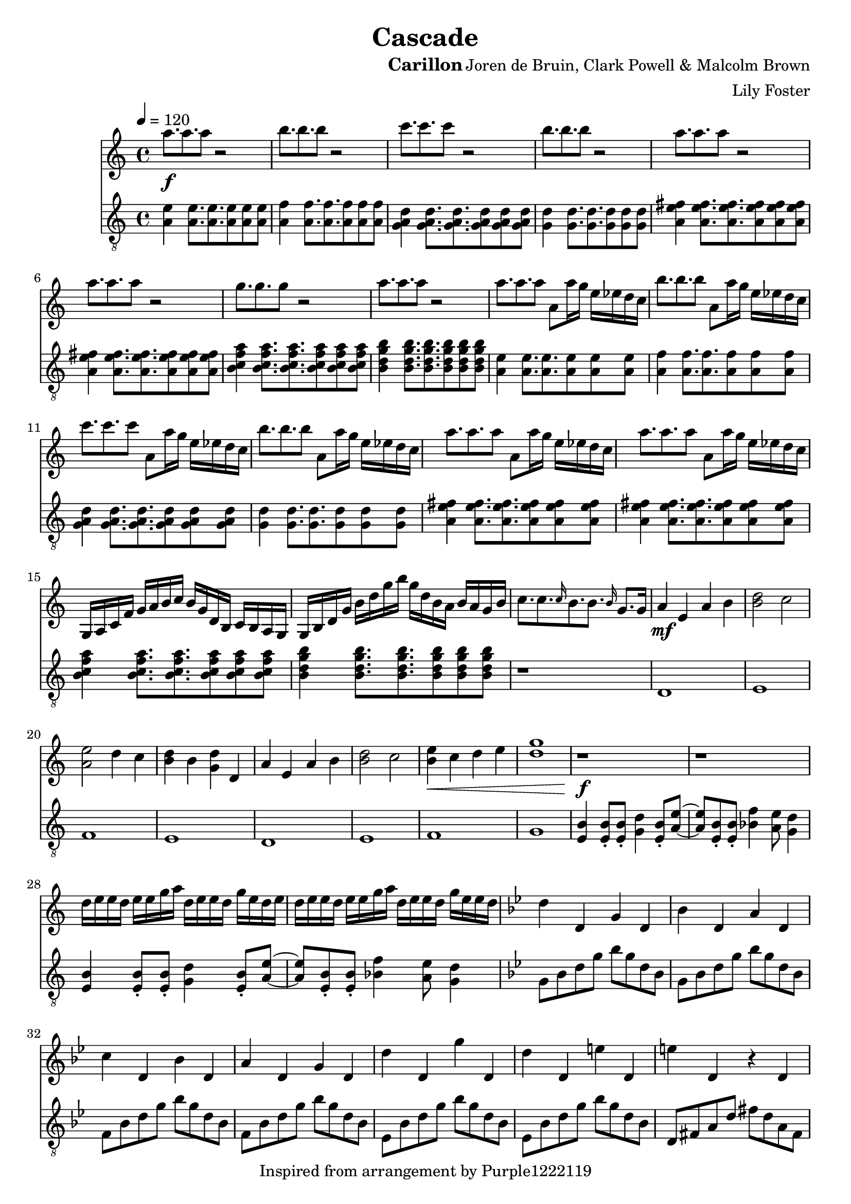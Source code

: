 \version "2.22.2"

\header {
  title = "Cascade"
  instrument = "Carillon"
  composer = "Joren de Bruin, Clark Powell & Malcolm Brown"
  arranger = "Lily Foster"
  copyright = "Inspired from arrangement by Purple1222119"
}

main_tempo = \tempo 4 = 120
main_key = \key c \major

melody = \relative c''' {
  % part 1
  a8.\f a a8 r2
  b8. b b8 r2
  c8. c c8 r2
  b8. b b8 r2

  a8. a a8 r2
  a8. a a8 r2
  g8. g g8 r2
  a8. a a8 r2

  a8. a a8 a,8 a'16 g e ees d c
  b'8. b b8 a,8 a'16 g e ees d c
  c'8. c c8 a,8 a'16 g e ees d c
  b'8. b b8 a,8 a'16 g e ees d c

  a'8. a a8 a,8 a'16 g e ees d c
  a'8. a a8 a,8 a'16 g e ees d c

  g,16 a c f g a b c b g d b c b a g
  g16 b d g b d g b g d b a b a g b

  c8. c \grace c16 b8. b \grace b16 g8. g16

  % part 2
  a4\mf e a b
  <b d>2 c
  <a e'>2 d4 c
  <b d>4 b <g d'> d

  a'4 e a b
  <b d>2 c
  <b e>4\< c d e
  <d g>1

  % part 3
  r1\f
  r1

  d16 e e d e e g a d, e e d g e d e
  d16 e e d e e g a d, e e d g e e d

  % TODO

  % part 11
  \key g \minor d4 d, g d
  bes'4 d, a' d,
  c'4 d, bes' d,
  a'4 d, g d

  d'4 d, g' d,
  d'4 d, e' d,
  e'4 d, r d
  d'4 d, d'2

  r1
  r1
  r1
  r1

  r1
  r1
  r1
  r1

  % part 12
  r1
  r1
  r1
  r1

  r1
  r1
  r1
  r1

  r1
  r1
  r1
  r1

  r1
  r1
  r1
  r1

  r1
  r1
  r1
  r1

  r1
  r1
  r1
  r1

  % part 13
  r1
  r1
  r1
  r1

  r1
  r1
  r1
  r1

  r1
  r1
  r1
  r1

  r1
  r1
  r1
  r1

  % TODO

  % part 14
  \tempo 4 = 125 \key b \major r1
  r1
  r1
  r1

  r1
  r1
  r1
  r1

  <gis, dis'>1
  gis'2. fis4
  <ais, dis>1
  cis1

  <b e>1~
  <b e>2 gis'2
  <dis b'>1
  <cis ais'>2. fis4

  % part 15
  <gis, b>8 r r <fis ais> r r <ais cis> r
  r8 <fis ais> r r <ais cis> r <fis ais> r
  <gis b>8 r r <fis ais> r r <ais cis> r
  r8 <fis ais> r r <ais cis> r <b dis> r

  <e fis>8 r r <e gis> r r <cis dis> r
  r <fis b> r r <fis ais> r <e gis> r
  <cis fis> r r <e gis> r r <fis ais> r
  r <cis fis> r r <fis ais> r <cis fis> r

  \bar "|."
}

bass = \relative c' {
  % part 1
  <a e'>4 <a e'>8. <a e'> <a e'>8 <a e'> <a e'>
  <a f'>4 <a f'>8. <a f'> <a f'>8 <a f'> <a f'>
  <g a d>4 <g a d>8. <g a d> <g a d>8 <g a d> <g a d>
  <g d'>4 <g d'>8. <g d'> <g d'>8 <g d'> <g d'>

  <a e' fis>4 <a e' fis>8. <a e' fis> <a e' fis>8 <a e' fis> <a e' fis>
  <a e' fis>4 <a e' fis>8. <a e' fis> <a e' fis>8 <a e' fis> <a e' fis>
  <b c f a>4 <b c f a>8. <b c f a> <b c f a>8 <b c f a> <b c f a>
  <b d g b>4 <b d g b>8. <b d g b> <b d g b>8 <b d g b> <b d g b>

  <a e'>4 <a e'>8. <a e'> <a e'>8 <a e'> <a e'>
  <a f'>4 <a f'>8. <a f'> <a f'>8 <a f'> <a f'>
  <g a d>4 <g a d>8. <g a d> <g a d>8 <g a d> <g a d>
  <g d'>4 <g d'>8. <g d'> <g d'>8 <g d'> <g d'>

  <a e' fis>4 <a e' fis>8. <a e' fis> <a e' fis>8 <a e' fis> <a e' fis>
  <a e' fis>4 <a e' fis>8. <a e' fis> <a e' fis>8 <a e' fis> <a e' fis>
  <b c f a>4 <b c f a>8. <b c f a> <b c f a>8 <b c f a> <b c f a>
  <b d g b>4 <b d g b>8. <b d g b> <b d g b>8 <b d g b> <b d g b>

  r1

  % part 2
  d,1
  e1
  f1
  e1

  d1
  e1
  f1
  g1

  % part 3
  <e b'>4 <e b'>8\staccato <e b'>\staccato <g d'>4 <e b'>8\staccato <a e'>~
  <a e'>8 <e b'>8\staccato <e b'>\staccato <bes' f'>4 <a e'>8 <g d'>4

  <e b'>4 <e b'>8\staccato <e b'>\staccato <g d'>4 <e b'>8\staccato <a e'>~
  <a e'>8 <e b'>8\staccato <e b'>\staccato <bes' f'>4 <a e'>8 <g d'>4

  % TODO

  % part 11
  \key g \minor g8 bes d g bes g d bes
  g8 bes d g bes g d bes
  f8 bes d g bes g d bes
  f8 bes d g bes g d bes

  ees,8 bes' d g bes g d bes
  ees,8 bes' d g bes g d bes
  d,8 fis a d fis d a fis
  d8 fis a d fis2

  g,8 bes d g bes g d bes
  g8 bes d g bes g d bes
  f8 bes d g bes g d bes
  f8 bes d g bes g d bes

  ees,8 bes' d g bes g d bes
  ees,8 bes' d g bes g d bes
  d,8 fis a d fis d a fis
  d8 fis a d fis d a fis

  % part 12
  g8 bes d g bes g d bes
  g8 bes d g bes g d bes
  f8 bes d g bes g d bes
  f8 bes d g bes g d bes

  ees,8 bes' d g bes g d bes
  ees,8 bes' d g bes g d bes
  d,8 fis a d fis d a fis
  d8 fis a d fis d a fis

  g8 bes d g bes g d bes
  g8 bes d g bes g d bes
  f8 bes d g bes g d bes
  f8 bes d g bes g d bes

  ees,8 bes' d g bes g d bes
  ees,8 bes' d g bes g d bes
  d,8 fis a d fis d a fis
  d8 fis a d fis d a fis

  g8 bes d g bes g d bes
  g8 bes d g bes g d bes
  f8 bes d g bes g d bes
  f8 bes d g bes g d bes

  ees,8 bes' d g bes g d bes
  ees,8 bes' d g bes g d bes
  d,8 fis a d fis d a fis
  d8 fis a d fis d a fis

  % part 13
  g8 bes d g bes g d bes
  g8 bes d g bes g d bes
  f8 bes d g bes g d bes
  f8 bes d g bes g d bes

  ees,8 bes' d g bes g d bes
  ees,8 bes' d g bes g d bes
  d,8 fis a d fis d a fis
  d8 fis a d fis d a fis

  g8 bes d g bes g d bes
  g8 bes d g bes g d bes
  f8 bes d g bes g d bes
  f8 bes d g bes g d bes

  ees,8 bes' d g bes g d bes
  ees,8 bes' d g bes g d bes
  d,8 fis a d fis d a fis
  d8 fis a d fis d a fis

  % TODO

  % part 14
  \tempo 4 = 125 \key b \major <dis gis b>1~
  <dis gis b>1
  <dis gis b>1~
  <dis gis b>1

  <e gis b>1~
  <e gis b>1
  <fis ais cis>1~
  <fis ais cis>1

  <dis gis b>1~
  <dis gis b>1
  <dis gis b>1~
  <dis gis b>1

  <e gis b>1~
  <e gis b>1
  <fis ais cis>1~
  <fis ais cis>1

  % part 15
  <dis gis b>1~
  <dis gis b>2. fis4
  <dis gis b>1~
  <dis gis b>2 b'4 ais

  <e gis b>1~
  <e gis b>1
  <fis ais cis>1~
  <fis ais cis>2 b4 ais

  \bar "|."
}

keys = \new Staff {
  \clef "treble"

  \main_tempo
  \main_key

  \melody
}

pedals = \new Staff {
  \clef "treble_8"

  \main_tempo
  \main_key

  \bass
}

\score {
  <<
    \keys
    \pedals
  >>

  \layout {}
  \midi {}
}
